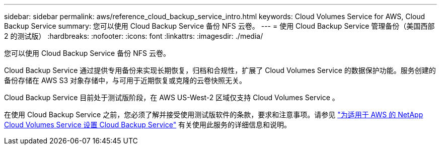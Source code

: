 ---
sidebar: sidebar 
permalink: aws/reference_cloud_backup_service_intro.html 
keywords: Cloud Volumes Service for AWS, Cloud Backup Service 
summary: 您可以使用 Cloud Backup Service 备份 NFS 云卷。 
---
= 使用 Cloud Backup Service 管理备份（美国西部 2 的测试版）
:hardbreaks:
:nofooter: 
:icons: font
:linkattrs: 
:imagesdir: ./media/


[role="lead"]
您可以使用 Cloud Backup Service 备份 NFS 云卷。

Cloud Backup Service 通过提供专用备份来实现长期恢复，归档和合规性，扩展了 Cloud Volumes Service 的数据保护功能。服务创建的备份存储在 AWS S3 对象存储中，与可用于近期恢复或克隆的云卷快照无关。

Cloud Backup Service 目前处于测试版阶段，在 AWS US-West-2 区域仅支持 Cloud Volumes Service 。

在使用 Cloud Backup Service 之前，您必须了解并接受使用测试版软件的条款，要求和注意事项。请参见 link:media/cloud_backup_service_beta.pdf["为适用于 AWS 的 NetApp Cloud Volumes Service 设置 Cloud Backup Service"^] 有关使用此服务的详细信息和说明。

